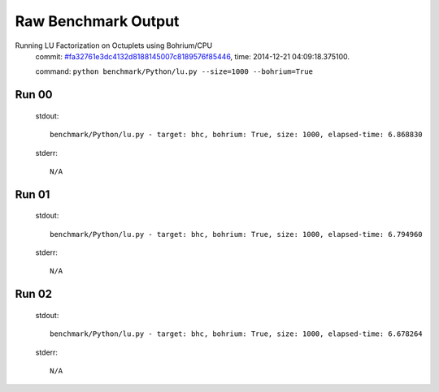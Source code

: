 
Raw Benchmark Output
====================

Running LU Factorization on Octuplets using Bohrium/CPU
    commit: `#fa32761e3dc4132d8188145007c8189576f85446 <https://bitbucket.org/bohrium/bohrium/commits/fa32761e3dc4132d8188145007c8189576f85446>`_,
    time: 2014-12-21 04:09:18.375100.

    command: ``python benchmark/Python/lu.py --size=1000 --bohrium=True``

Run 00
~~~~~~
    stdout::

        benchmark/Python/lu.py - target: bhc, bohrium: True, size: 1000, elapsed-time: 6.868830
        

    stderr::

        N/A



Run 01
~~~~~~
    stdout::

        benchmark/Python/lu.py - target: bhc, bohrium: True, size: 1000, elapsed-time: 6.794960
        

    stderr::

        N/A



Run 02
~~~~~~
    stdout::

        benchmark/Python/lu.py - target: bhc, bohrium: True, size: 1000, elapsed-time: 6.678264
        

    stderr::

        N/A




